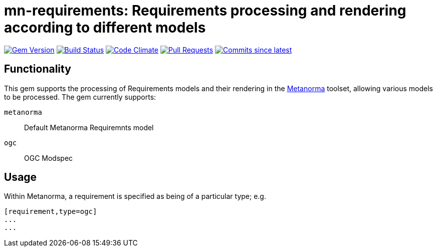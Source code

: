 = mn-requirements: Requirements processing and rendering according to different models

image:https://img.shields.io/gem/v/mn-requirements.svg["Gem Version", link="https://rubygems.org/gems/mn-requirements"]
image:https://github.com/metanorma/mn-requirements/workflows/rake/badge.svg["Build Status", link="https://github.com/metanorma/mn-requirements/actions?workflow=rake"]
image:https://codeclimate.com/github/metanorma/mn-requirements/badges/gpa.svg["Code Climate", link="https://codeclimate.com/github/metanorma/mn-requirements"]
image:https://img.shields.io/github/issues-pr-raw/metanorma/mn-requirements.svg["Pull Requests", link="https://github.com/metanorma/mn-requirements/pulls"]
image:https://img.shields.io/github/commits-since/metanorma/mn-requirements/latest.svg["Commits since latest",link="https://github.com/metanorma/mn-requirements/releases"]

== Functionality

This gem supports the processing of Requirements models and their rendering in the https://metanorma.org[Metanorma]
toolset, allowing various models to be processed. The gem currently supports:

`metanorma`:: Default Metanorma Requiremnts model
`ogc`:: OGC Modspec

== Usage

Within Metanorma, a requirement is specified as being of a particular type; e.g.

[source,asciidoc]
----
[requirement,type=ogc]
...
...
----
